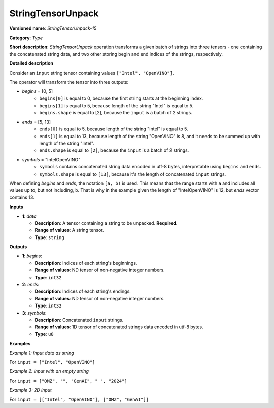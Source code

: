 .. {#openvino_docs_ops_type_StringTensorUnpack_15}

StringTensorUnpack
===================


.. meta::
  :description: Learn about StringTensorUnpack-15 - operation which unpacks a batch of strings into three tensors.

**Versioned name**: *StringTensorUnpack-15*

**Category**: *Type*

**Short description**: *StringTensorUnpack* operation transforms a given batch of strings into three tensors - one containing 
the concatenated string data, and two other storing begin and end indices of the strings, respectively.

**Detailed description**

Consider an ``input`` string tensor containing values ``["Intel", "OpenVINO"]``.

The operator will transform the tensor into three outputs:

* *begins* = [0, 5]
    * ``begins[0]`` is equal to 0, because the first string starts at the beginning index.
    * ``begins[1]`` is equal to 5, because length of the string "Intel" is equal to 5.
    * ``begins.shape`` is equal to [2], because the ``input`` is a batch of 2 strings.

* *ends* = [5, 13]
    * ``ends[0]`` is equal to 5, because length of the string "Intel" is equal to 5.
    * ``ends[1]`` is equal to 13, because length of the string "OpenVINO" is 8, and it needs to be summed up with length of the string "Intel".
    * ``ends.shape`` is equal to ``[2]``, because the ``input`` is a batch of 2 strings.

* *symbols* = "IntelOpenVINO"
    * ``symbols`` contains concatenated string data encoded in utf-8 bytes, interpretable using ``begins`` and ``ends``.
    * ``symbols.shape`` is equal to ``[13]``, because it's the length of concatenated ``input`` strings.

When defining *begins* and *ends*, the notation ``[a, b)`` is used. This means that the range starts with ``a`` and includes all values up to, 
but not including, ``b``. That is why in the example given the length of "IntelOpenVINO" is 12, but *ends* vector contains 13.

**Inputs**

* **1**: *data*

  * **Description**: A tensor containing a string to be unpacked. **Required.**
  * **Range of values**: A string tensor.
  * **Type**: ``string``

**Outputs**

* **1**: *begins*:

  * **Description**: Indices of each string's beginnings.
  * **Range of values**: ND tensor of non-negative integer numbers.
  * **Type**: ``int32``

* **2**: *ends*:

  * **Description**: Indices of each string's endings.
  * **Range of values**: ND tensor of non-negative integer numbers.
  * **Type**: ``int32``

* **3**: *symbols*:

  * **Description**: Concatenated ``input`` strings.
  * **Range of values**: 1D tensor of concatenated strings data encoded in utf-8 bytes.
  * **Type**: ``u8``

**Examples**

*Example 1: input data as string*

For ``input = ["Intel", "OpenVINO"]``

.. code-block:: xml
   :force:

    <layer ... type="StringTensorUnpack" ... >
        <input>
            <port id="0" precision="string">
                <dim>2</dim>     <!-- batch of strings -->
            </port>
        </input>
        <output>
            <port id="0" precision="I32">
                <dim>2</dim>     <!-- begins = [0, 5] -->
            </port>
            <port id="1" precision="I32">
                <dim>2</dim>     <!-- ends = [5, 13] -->
            </port>
            <port id="2" precision="u8">
                <dim>13</dim>     <!-- symbols = "IntelOpenVINO" encoded in an utf-8 array -->
            </port>
        </output>
    </layer>

*Example 2: input with an empty string*

For ``input = ["OMZ", "", "GenAI", " ", "2024"]``

.. code-block:: xml
   :force:

    <layer ... type="StringTensorUnpack" ... >
        <input>
            <port id="0" precision="string">
                <dim>5</dim>     <!-- batch of strings -->
            </port>
        </input>
        <output>
            <port id="0" precision="I32">
                <dim>2</dim>     <!-- begins = [0, 3, 3, 8, 9] -->
            </port>
            <port id="1" precision="I32">
                <dim>2</dim>     <!-- ends = [3, 3, 8, 9, 13] -->
            </port>
            <port id="2" precision="u8">
                <dim>13</dim>    <!-- symbols = "OMZGenAI 2024" encoded in an utf-8 array -->
            </port>
        </output>
    </layer>

*Example 3: 2D input*

For ``input = [["Intel", "OpenVINO"], ["OMZ", "GenAI"]]``

.. code-block:: xml
   :force:

    <layer ... type="StringTensorUnpack" ... >
        <input>
            <port id="0" precision="string">
                <dim>2</dim>
                <dim>2</dim>
            </port>
        </input>
        <output>
            <port id="0" precision="I32">
                <dim>2</dim>     <!-- begins = [[0, 5], [13, 16]] -->
                <dim>2</dim>
            </port>
            <port id="1" precision="I32">
                <dim>2</dim>     <!-- ends = [[5, 13], [16, 21]] -->
                <dim>2</dim>
            </port>
            <port id="2" precision="u8">
                <dim>21</dim>    <!-- symbols = "IntelOpenVINOOMZGenAI" encoded in an utf-8 array -->
            </port>
        </output>
    </layer>
